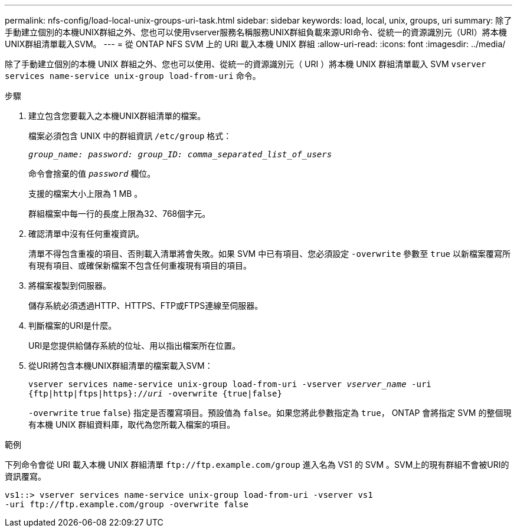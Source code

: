 ---
permalink: nfs-config/load-local-unix-groups-uri-task.html 
sidebar: sidebar 
keywords: load, local, unix, groups, uri 
summary: 除了手動建立個別的本機UNIX群組之外、您也可以使用vserver服務名稱服務UNIX群組負載來源URI命令、從統一的資源識別元（URI）將本機UNIX群組清單載入SVM。 
---
= 從 ONTAP NFS SVM 上的 URI 載入本機 UNIX 群組
:allow-uri-read: 
:icons: font
:imagesdir: ../media/


[role="lead"]
除了手動建立個別的本機 UNIX 群組之外、您也可以使用、從統一的資源識別元（ URI ）將本機 UNIX 群組清單載入 SVM `vserver services name-service unix-group load-from-uri` 命令。

.步驟
. 建立包含您要載入之本機UNIX群組清單的檔案。
+
檔案必須包含 UNIX 中的群組資訊 `/etc/group` 格式：

+
`_group_name: password: group_ID: comma_separated_list_of_users_`

+
命令會捨棄的值 `_password_` 欄位。

+
支援的檔案大小上限為 1 MB 。

+
群組檔案中每一行的長度上限為32、768個字元。

. 確認清單中沒有任何重複資訊。
+
清單不得包含重複的項目、否則載入清單將會失敗。如果 SVM 中已有項目、您必須設定 `-overwrite` 參數至 `true` 以新檔案覆寫所有現有項目、或確保新檔案不包含任何重複現有項目的項目。

. 將檔案複製到伺服器。
+
儲存系統必須透過HTTP、HTTPS、FTP或FTPS連線至伺服器。

. 判斷檔案的URI是什麼。
+
URI是您提供給儲存系統的位址、用以指出檔案所在位置。

. 從URI將包含本機UNIX群組清單的檔案載入SVM：
+
`vserver services name-service unix-group load-from-uri -vserver _vserver_name_ -uri {ftp|http|ftps|https}://_uri_ -overwrite {true|false}`

+
`-overwrite`  `true` `false`} 指定是否覆寫項目。預設值為 `false`。如果您將此參數指定為 `true`， ONTAP 會將指定 SVM 的整個現有本機 UNIX 群組資料庫，取代為您所載入檔案的項目。



.範例
下列命令會從 URI 載入本機 UNIX 群組清單 `+ftp://ftp.example.com/group+` 進入名為 VS1 的 SVM 。SVM上的現有群組不會被URI的資訊覆寫。

[listing]
----
vs1::> vserver services name-service unix-group load-from-uri -vserver vs1
-uri ftp://ftp.example.com/group -overwrite false
----